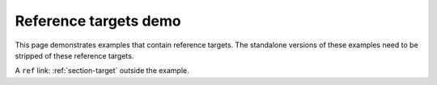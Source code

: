 Reference targets demo
======================

This page demonstrates examples that contain reference targets.
The standalone versions of these examples need to be stripped of these reference targets.

.. example:: Header reference target example
   :tags: reference target

   This example includes section headers with reference targets.

   .. _section-target:

   Section title
   -------------

   Contents of the section.

   Link to the header: :ref:`section-target`.

A ``ref`` link: :ref:`section-target` outside the example.
